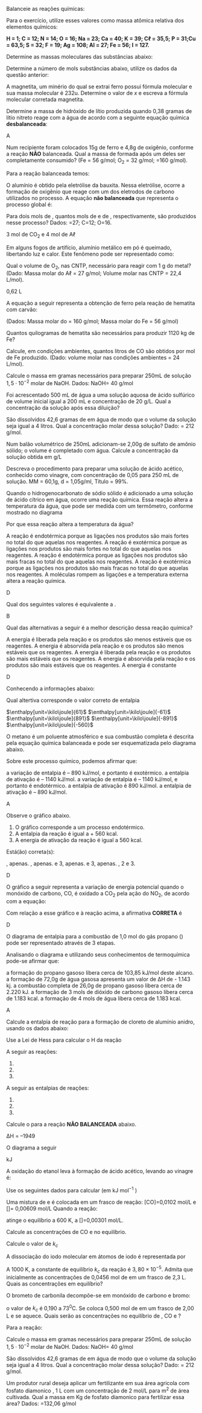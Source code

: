 #+LATEX_HEADER: \DeclareExerciseCollection{ListaMoleMassa}
#+LATEX_HEADER: \DeclareExerciseCollection{ListaBalan}
#+LATEX_HEADER: \DeclareExerciseCollection{ListaEstequiometria}
#+LATEX_HEADER: \DeclareExerciseCollection{ListaSolucoes}
#+LATEX_HEADER: \DeclareExerciseCollection{ListaTermoquimica}
#+LATEX_HEADER: \DeclareExerciseCollection{ListaLeiHess}
#+LATEX_HEADER: \DeclareExerciseCollection{ListaEquilibrio}
#+LATEX_HEADER: \DeclareExerciseCollection{ListaVolumetria}
#+LATEX_HEADER: \DeclareExerciseCollection{BalanceamentoRedox}

\collectexercises{ListaBalan}
#+begin_exercise
Balanceie as reações químicas:
#+begin_export latex
\begin{choice}(1)
\choice \ch{\lh Fe + \lh C$\ell$2 -> \lh FeC$\ell$3} \bigskip \bigskip
\choice \ch{\lh Fe + \lh O2 -> \lh Fe2O3} \bigskip \bigskip
\choice \ch{\lh FeBr3 + \lh H2SO4 -> \lh Fe2(SO4)3 + \lh HBr}\bigskip \bigskip
\choice \ch{\lh C4H6O3 + \lh H2O  ->  \lh C2H4O2} \bigskip \bigskip
\choice \ch{\lh C2H4 + \lh O2 -> \lh CO2 + \lh H2O} \bigskip \bigskip
%\choice \ch{\lh C4H10O + \lh O2 -> \lh CO2 + \lh H2O} \bigskip \bigskip
\choice \ch{\lh C7H16 + \lh O2 -> \lh  CO2 + \lh  H2O} \bigskip \bigskip
%\choice \ch{\lh H2SiC$\ell$2 + \lh H2O -> \lh H8Si4O4 + \lh HC$\ell$} \bigskip \bigskip
%\choice \ch{\lh HSiC$\ell$3 + \lh H2O -> \lh H10Si10O15 + \lh HC$\ell$} \bigskip \bigskip
\choice \ch{\lh C7H9 + \lh HNO3 -> \lh C7H6(NO2)3 + \lh H2O} \bigskip \bigskip
%\choice \ch{\lh C5H8O2 + \lh NaH + \lh HCl -> \lh C5H12O2 + \lh NaC$\ell$} \bigskip \bigskip
\choice \ch{\lh Fe + \lh H2SO4 \ -> \lh Fe2(SO4)3 + \lh H2} \bigskip \bigskip
\choice \ch{\lh C2H6 + \lh O2 -> \lh H2O + \lh CO2} \bigskip  \bigskip
\choice \ch{\lh KOH + \lh H3PO4 -> \lh K3PO4 + \lh H2O} \bigskip \bigskip
\choice \ch{\lh SnO2 + \lh H2 -> \lh Sn + \lh H2O} \bigskip \bigskip
\choice \ch{\lh NH3 + \lh O2 -> \lh NO  + \lh  H2O} \bigskip \bigskip
\choice \ch{\lh KNO3 + \lh H2CO3 -> \lh K2CO3 + \lh HNO3} \bigskip \bigskip 
\choice \ch{\lh B2Br6 + \lh HNO3 -> \lh  B(NO3)3 + \lh HBr} \bigskip \bigskip
\choice \ch{\lh BF3 + \lh  Li2SO3 -> \lh B2(SO3)3 + \lh LiF} \bigskip \bigskip
\choice \ch{\lh (NH4)3PO4 + \lh  Pb(NO3)4  -> \lh Pb3(PO4)4  + \lh NH4NO3} \bigskip \bigskip
%%\choice \ch{\lh SeC$\ell$6  + \lh  O2 -> \lh  SeO2 + \lh C$\ell$2} \bigskip \bigskip
\choice \ch{\lh HC$\ell$O4 + \lh P4O10  -> \lh H3PO4 + \lh C$\ell$2O7} \bigskip \bigskip
\choice \ch{\lh Ca3(PO4)2  + \lh H2SO4 -> \lh CaSO4  + \lh Ca(H2PO4)2} \bigskip \bigskip
\choice \ch{\lh FeO3  + \lh CO -> \lh Fe  + \lh CO2} \bigskip \bigskip
\choice \ch{\lh CO + \lh H2 -> \lh  C8H18 + \lh H2O}
\choice \ch{}

\end{choice}
#+end_export
#+end_exercise

\collectexercisesstop{ListaBalan}


\collectexercises{ListaMoleMassa}
#+begin_exercise
Para o exercício, utilize esses valores como massa atômica relativa dos elementos químicos:

*H = 1; C = 12; N = 14; O = 16; Na = 23; Ca = 40; K = 39; C$\ell$ = 35,5; P = 31;Cu = 63,5; S = 32; F = 19; Ag = 1O8; Al = 27; Fe = 56; I = 127.*


Determine as massas moleculares das substâncias abaixo:
#+begin_export latex
\begin{choice}(3)
\choice \ch{N2}
\choice \ch{CO2}
\choice \ch{HNO3}
\vspace{3cm}
\choice \ch{H2SO4}
\choice  \ch{C6H12O6}
\choice \ch{Ca(OH)2}
\vspace{3cm}
\choice \ch{Ca(C$\ell$O3)2}
\choice \ch{(NH4)2SO4}
\choice \ch{Ca3(PO4)2}
\vspace{3.0cm}
\choice \ch{A$\ell$(OH)3}
\choice \ch{K4[Fe(CN)6]}
\vspace{3.5cm}
\end{choice}
#+end_export
#+end_exercise




#+begin_exercise 
Determine a número de mols substâncias abaixo, utilize os dados da questão anterior:
#+begin_export latex
\begin{choice}(2)
\choice 200 g de \ch{N2}
\choice 100 g de \ch{CO2}
\vspace{3.5cm}
\choice 25 g de \ch{HNO3}
\choice 687 g de \ch{H2SO4}
\vspace{3.5cm}
\choice  1,8 Kg de \ch{C6H12O6}
\choice 90g de \ch{Ca(OH)2}
\vspace{3.0cm}
\choice 500 g de \ch{Ca(C$\ell$O3)2}
\vspace{3.5cm}
\choice 5 g de \ch{(NH4)2SO4}
\choice 40 g de \ch{Ca3(PO4)2}
\vspace{3.5cm}
\choice 10 g de \ch{A$\ell$(OH)3}
\choice \ch{K4[Fe(CN)6]}
\end{choice}
#+end_export
#+end_exercise


#+begin_exercise
A magnetita, um minério do qual se extrai ferro possui fórmula molecular @@latex: \ch{Fe3O_x}@@ e sua massa molecular é 232u. Determine o valor de $x$ e escreva a fórmula molecular corretada magnetita.
#+end_exercise 
\collectexercisesstop{ListaMoleMassa}



#+BEGIN_COMMENT
=============== Lista Estequiometria =========================

#+END_COMMENT




\collectexercises{ListaEstequiometria}


#+begin_exercise
Determine a massa de hidróxido de lítio produzida quando 0,38 gramas de lítio nitreto reage com a água de acordo com a seguinte equação química *desbalanceada*:

#+begin_export latex
\begin{reaction*}
Li3N_{\sld} + H2O_{\lqdd} -> NH3_{\gas} + LiOH_{\aq}
\end{reaction*}
#+end_export

#+begin_export latex
\blank[blank-style={\phantom{#1}},width=8\linewidth]{}
#+end_export 

#+end_exercise 
#+begin_solution
A
#+end_solution






#+begin_exercise
Num recipiente foram colocados 15g de ferro e 4,8g de oxigênio, conforme a reação *NÃO* balanceada. Qual a massa de \ch{Fe2O3} formada após um deles ser completamente consumido? (Fe = 56 g/mol; O_2 = 32 g/mol; \ch{Fe2O3}=160 g/mol).
#+begin_export latex
\begin{reaction*}
Fe_{\sld} + O2_{\gas} -> Fe2O3_{\sld}
\end{reaction*}
#+end_export


#+begin_export latex
\blank[blank-style={\phantom{#1}},width=8\linewidth]{}
#+end_export 



#+end_exercise

#+begin_solution
Para a reação balanceada temos:
#+begin_export  latex

\begin{reaction*}
4 Fe_{\sld} + 3 O2_{\gas} -> 2 Fe2O3_{\sld}
\end{reaction*}

\begin{align*}
& 3 \cdot 32 ~~\text{\small \ch{O2}} -\!\!\!-\!\!\!- 2 \cdot 160~\text{\small \ch{Fe2O3}}\\
& 4,8~\text{\small \ch{O2}} -\!\!\!-\!\!\!- x~\text{\small \ch{Fe2O3}}\\
& x= 16 g
\end{align*}
#+end_export
#+end_solution

#+begin_exercise
O alumínio é obtido pela eletrólise da bauxita. Nessa eletrólise, ocorre a formação de oxigênio que reage com um dos eletrodos de
carbono utilizados no processo. A equação *não balanceada* que representa o processo global é:
#+begin_export latex
\begin{reaction*}
A$\ell$2O3 + C -> CO2 + A$\ell$
\end{reaction*}
#+end_export
Para dois mols de \ch{A$\ell$2O3}, quantos mols de \ch{CO2} e de
@@latex: A$\ell$@@, respectivamente, são produzidos nesse
processo? Dados: @@latex: A$\ell$@@=27; C=12; O=16.


#+begin_export latex
\blank[blank-style={\phantom{#1}},width=8\linewidth]{}
#+end_export 


#+end_exercise

#+begin_solution
3 mol de CO_2 e 4 mol de A$\ell$
#+end_solution

#+begin_exercise
Em alguns fogos de artifício, alumínio metálico em pó é queimado, libertando luz e calor. Este fenômeno pode ser representado como:
#+begin_export latex
\begin{reaction*}
4 Al_{\sld} + 3 O2_{\gas} -> 2 Al2O3_{\sld}
\end{reaction*}
#+end_export
Qual o volume de O_2, nas CNTP, necessário para
reagir com 1 g do metal?
(Dado: Massa molar do  A$\ell$ = 27 g/mol; Volume molar
nas CNTP = 22,4 L/mol).


#+begin_export latex
\blank[blank-style={\phantom{#1}},width=8\linewidth]{}
#+end_export 

#+end_exercise 

#+begin_solution
0,62 L
#+end_solution


#+begin_exercise
A equação a seguir representa a obtenção de ferro pela reação de hematita com carvão:
#+begin_export latex
\begin{reaction*}
Fe2O3 + 3 C -> 2 Fe + 3 CO
\end{reaction*}
#+end_export
(Dados: Massa molar do \ch{Fe2O3} = 160 g/mol; Massa
molar do Fe = 56 g/mol)
#+begin_choice
\choice Quantos quilogramas de hematita são necessários
para produzir 1120 kg de Fe? \bigskip


#+begin_export latex
\blank[blank-style={\phantom{#1}},width=12\linewidth]{}
#+end_export 


\choice Calcule, em condições ambientes, quantos litros
de CO são obtidos por mol de Fe produzido. (Dado:
volume molar nas condições ambientes = 24 L/mol).


#+begin_export latex
\blank[blank-style={\phantom{#1}},width=8\linewidth]{}
#+end_export 


#+end_choice
#+end_exercise 

#+begin_solution

#+end_solution


\collectexercisesstop{ListaEstequiometria}



#+BEGIN_COMMENT

#+END_COMMENT




\collectexercises{ListaSolucoes}


#+begin_exercise
Calcule o massa em gramas necessários para preparar 250mL de solução $1,5 \cdot 10^{-2}$ molar de
NaOH. Dados: NaOH= 40 g/mol

#+end_exercise




#+begin_exercise
Foi acrescentado 500 mL de água a uma solução aquosa de ácido sulfúrico de volume inicial igual a 200 mL e concentração de 20 g/L. Qual a concentração da solução após essa diluição?
#+end_exercise




#+begin_exercise
São dissolvidos 42,6 gramas de \ch{A$\ell$(NO3)3} em água de modo que o volume da solução seja igual a 4 litros. Qual a concentração molar dessa solução? Dado: \ch{A$\ell$(NO3)3} = 212 g/mol.

#+end_exercise



#+begin_exercise
Num balão volumétrico de 250mL adicionam-se 2,00g de sulfato de amônio sólido; o volume é completado com água. Calcule a concentração da solução obtida em g/L
#+end_exercise




#+begin_exercise
Descreva o procedimento para preparar uma solução de ácido acético, conhecido como vinagre, \ch{CH3COOH} com concentração de 0,05 para 250 mL de solução. MM = 60,1g, d = 1,05g/ml, Título = 99%.


#+end_exercise 


\collectexercisesstop{ListaSolucoes}







#+BEGIN_COMMENT
TERMOQUIMICA
#+END_COMMENT


\collectexercises{ListaTermoquimica}

#+ATTR_LATEX: :options [points=1.0]
#+begin_exercise
Quando o hidrogenocarbonato de sódio sólido é adicionado a uma solução de ácido cítrico em água, ocorre uma reação química. Essa reação altera a temperatura da água, que pode ser medida com um termômetro, conforme mostrado no diagrama

#+ATTR_LATEX: :scale .3
[[../Listas/termometro.png]]


Por que essa reação altera a temperatura da água?
#+begin_choice 
\choice A reação é endotérmica porque as ligações nos produtos são mais fortes no total do que aquelas nos reagentes.
\choice A reação é exotérmica porque as ligações nos produtos são mais fortes no total do que aquelas nos reagentes.
\choice A reação é endotérmica porque as ligações nos produtos são mais fracas no total do que aquelas nos reagentes.
\choice A reação é exotérmica porque as ligações nos produtos são mais fracas no total do que aquelas nos reagentes.
\choice A moléculas rompem as ligações e a temperatura externa altera a reação química.
#+end_choice 

#+end_exercise 
#+begin_solution
D
#+end_solution 


#+ATTR_LATEX: :options [points=1.0]
#+begin_exercise
Qual dos seguintes valores é equivalente a @@latex: $\Delta$H$_3$@@. 
#+begin_export latex
\begin{center}
\begin{tikzpicture}[
squarednode/.style={rectangle, draw=black!60, fill=red!5, very thick, minimum size=5mm}, shorten >=2pt,node distance=3cm,on grid,auto
]
\node[squarednode] (1) {A+B};
\node[squarednode] (2) [right=of 1] {C};
\node[squarednode] (3) [below=of 1] {F+G};
\node[squarednode] (4) [right= of 3] {E};
%%% 
%% Lines
\draw[->] (1.east) -- node[above]{$\Delta$H$_1$}(2.west);
\draw[->] (1.south) -- node[sloped, anchor=center, below]{$\Delta$H$_2$}(3.north);
\draw[->] (3.east) -- node[below]{$\Delta$H$_3$}(4.west);
\draw[->] (4.north) -- node[sloped, anchor=center, below]{$\Delta$H$_4$}(2.south);
\end{tikzpicture}
\end{center}

\begin{choice}(2)
\choice $\Delta$H$_1$ + $\Delta$H$_2$ + $\Delta$H$_4$
\choice $\Delta$H$_1$ - $\Delta$H$_2$ - $\Delta$H$_4$
\choice $\Delta$H$_1$ + $\Delta$H$_2$ - $\Delta$H$_4$
\choice $- \Delta$H$_1$ - $\Delta$H$_2$ - $\Delta$H$_4$
\choice $- \Delta$H$_1$ + $\Delta$H$_2$ + $\Delta$H$_4$
\end{choice}
#+end_export
#+end_exercise 
#+begin_solution
B
#+end_solution



#+ATTR_LATEX: :options [points=1.0]
#+begin_exercise
Qual das alternativas a seguir é a melhor descrição dessa reação química?
#+begin_export latex
\begin{center}
\begin{endiagram}[
x-label=right,
y-label= above, y-label-text = Energia,
x-label= below, x-label-text = Progresso da Reação]
\ENcurve{4,4,4,-1,-1,-1}
\end{endiagram}
\end{center}
#+end_export
#+begin_choice
\choice A energia é liberada pela reação e os produtos são menos estáveis que os reagentes.
\choice A energia é absorvida pela reação e os produtos são menos estáveis que os reagentes.
\choice A energia é liberada pela reação e os produtos são mais estáveis que os reagentes.
\choice A energia é absorvida pela reação e os produtos são mais estáveis que os reagentes.
\choice A energia é constante 
#+end_choice
#+end_exercise 
#+begin_solution
D
#+end_solution
 


#+ATTR_LATEX: :options [points=1.0]
#+begin_exercise
Conhecendo a informações abaixo:
#+begin_export latex
\begin{reactions}
Co_{\sld} + 1/2 O2_{\gas} -> CoO_{\sld} & $\qquad \enthalpy[unit=\kilo\joule]{-238}$\\
3 CoO_{\sld} + 1/2 O2_{\gas} -> Co3O4_{\sld} &  $\qquad \enthalpy[unit=\kilo\joule]{-177}$
\end{reactions}

Qual o valor da entalpia padrão da reação a seguir
\begin{reaction*}
Co3O4_{\sld} ->  3 Co_{\sld} + 2 O2_{\gas}
\end{reaction*}
#+end_export

Qual altertiva corresponde o valor correto de entalpia


#+ATTR_LATEX: :options (2)
#+begin_choice
\choice $\enthalpy[unit=\kilo\joule]{61}$
\choice $\enthalpy[unit=\kilo\joule]{-61}$
\choice $\enthalpy[unit=\kilo\joule]{891}$
\choice $\enthalpy[unit=\kilo\joule]{-891}$
\choice $\enthalpy[unit=\kilo\joule]{-560}$
#+end_choice
#+end_exercise


#+ATTR_LATEX: :options [points=1.0]
#+begin_exercise
O metano é um poluente atmosférico e sua combustão completa é descrita pela
equação química balanceada e pode ser esquematizada pelo diagrama abaixo.
#+begin_export latex
\begin{reaction*}
CH4_{\gas} + 2 O2_{\gas} -> CO2_{\gas} + 2 H2O_{\gas}
\end{reaction*}
#+end_export
#+begin_export latex 
\begin{center}
\begin{endiagram}[
tikz         = {xscale=2.0}, scale        = 0.6,
y-label-offset=25pt,
y-label-text = Entalpia (kJ/mol),
x-label      = below,        x-label-text = progresso da reação,]
\ENcurve{5,8,0,0}
\AddAxisLabel{(N1-1)[965];(N1-2)[1215];(N1-3)[75]}
\ShowNiveaus[niveau=N1-1,shift=-0.5]
\ShowNiveaus[niveau=N1-3,shift=.5]
\draw[above left] (N1-1) ++ (0.6,1) node {\small \ch{CH4 + 2 O2} } ;
\draw[above] (N1-3) ++ (.8,0) node {\small\ch{CO2 + 2 H2O} } ;
\end{endiagram}
\end{center}
#+end_export
Sobre este processo químico, podemos afirmar que:
#+begin_choice
\choice a variação de entalpia é – 890 kJ/mol, e portanto é exotérmico.
\choice a entalpia de ativação é – 1140 kJ/mol.
\choice a variação de entalpia é – 1140 kJ/mol, e portanto é endotérmico.
\choice a entalpia de ativação é 890 kJ/mol.
\choice a entalpia de ativação é – 890 kJ/mol.
#+end_choice
#+end_exercise 
#+begin_solution
A
#+end_solution

#+ATTR_LATEX: :options [points=1.0]
#+begin_exercise
Observe o gráfico abaixo.
#+begin_export latex
\begin{center}
\begin{endiagram}[
tikz         = {xscale=1.8}, scale        = 0.8,
y-label-offset=25pt,
y-label-text = Entalpia (kJ/mol),
x-label      = below,        x-label-text = progresso da reação,]
\ENcurve{1,1,11,5,5}
\AddAxisLabel{(N1-1)[0];(N1-4)[226];(N1-3)[560]}
\ShowNiveaus[niveau=N1-1,shift=-0.5]
\ShowNiveaus[niveau=N1-4,shift=.5]
\draw[above left] (N1-1) ++ (2,1) node {\small \ch{2 C_{(grafite)} + H2_{\gas}}} ;
\draw[above] (N1-4) ++ (.8,0) node {\small\ch{C2H2_{\gas}} } ;
\end{endiagram}
\end{center}
#+end_export
1. O gráfico corresponde a um processo endotérmico.
2. A entalpia da reação é igual a + 560 kcal.
3. A energia de ativação da reação é igual a 560 kcal.
   
Está(ão) correta(s):
#+ATTR_LATEX: :options (2)
#+begin_choice 
\choice 1, apenas.
\choice 2, apenas.
\choice 2 e 3, apenas.
\choice 1 e 3, apenas.
\choice 1, 2 e 3.
#+end_choice
#+end_exercise 
#+begin_solution
D
#+end_solution


#+ATTR_LATEX: :options [points=1.0]
#+begin_exercise
O gráfico a seguir representa a variação de energia potencial quando o monóxido de
carbono, CO, é oxidado a CO_2 pela ação do NO_2, de acordo com a equação:

#+begin_export latex
\begin{reaction*}
CO_{\gas} + NO2_{\gas} -> CO2_{\gas} + NO_{\gas}
\end{reaction*}
\begin{center}
\begin{endiagram}[
tikz = {yscale=1.2}, scale = .9,
energy-step=50,
%energy-zero=0,
%energy-unit=\kilo\joule\per\mole,
AddAxisLabel/font = \footnotesize,
y-label-offset=25pt,
y-label-text = Entalpia (kJ/mol),
%y-label = above,
%y-label-text = $\Delta H$,
x-label= below, x-label-text = Progresso da Reação]
%\ENcurve{2,3,1}
\ENcurve{0,0,0,2.5,-4.5,-4.5,-4.5}
\AddAxisLabel*{-5;-4;-3;-2;-1;0;1;2;3;4}
\AddAxisLabel{(N1-2)[];(N1-4)[];(N1-6)[]}
\draw(1.7,.8)node{\ch{CO_{\gas} + NO2_{\gas}}};
\draw(10.5,-3.9)node{\ch{CO2_{\gas} + NO_{\gas}}};
\end{endiagram}

\end{center}
#+end_export
Com relação a esse gráfico e à reação acima, a afirmativa *CORRETA* é

#+begin_export latex
\begin{choice}
\choice a energia de ativação para a reação direta é cerca de $\enthalpy{200}$.
\choice a reação inversa é exotérmica.
\choice em valor absoluto, o $\Delta$H da reação direta é cerca de $\enthalpy{360}$.
\choice em valor absoluto, o $\Delta$H da reação inversa é igual ao da reação direta.
\choice o $\Delta$H da reação direta é positivo.
\end{choice}
#+end_export
#+end_exercise 
#+begin_solution
D
#+end_solution




#+ATTR_LATEX: :options [points=1.0]
#+begin_exercise
O diagrama de entalpia para a combustão de 1,0 mol do gás propano (@@latex: \ch{C3H8}@@) pode ser representado através de 3 etapas.
#+begin_export latex
\begin{center}

\begin{tikzpicture}[scale=1]
%\draw[step=1cm,black,very thin] (0,0) grid (10,10);
\draw[thick,-](0,0) -- (0,10); %% borda y
\draw[thick,-](11,10) -- (0,10); %% borda em top
\draw[thick,-](0,0) -- (11,0); %% borda  X
\draw[thick,-](11,0) -- (11,10); %% Eixo y2
%%%%  Line 
\draw[thick,-](2,8) -- (8,8);
\draw(5,8.5) node{\ch{3 C_{(grafite)} + 4 H2_{\gas} + 5 O2_{\gas}}};
\draw(5,7.8) node{\small \bfseries Elementos};
\draw[dashed,<-](2.9,8)--(2.9,6.0);
\draw(4.4,7.3) node[font={\footnotesize}]{\textcircled{1}Decomposição};
\draw(1.5,7) node[align=left, font={\small, \bfseries}]{$\Delta$H$_1$=\\ +103,85 kJ};
%%%% 
%%%% Line 2
\draw[thick,-](2,6) -- (6,6);
\draw(4.5,6.3) node{\ch{C3H8_{\gas} + 5 O2_{\gas}}};
\draw(4.4,5.8) node{\small \bfseries Reagentes};
\draw(8.4,7.3) node[font={\footnotesize}]{\textcircled{2} Formação de \ch{3 CO2_{\gas}}};
\draw(8.1,6.8) node[align=left, font={\small, \bfseries}]{$\Delta$H$_2$= -1181 kJ};
\draw[dashed,<-](2.9,8)--(2.9,6.0);
%%%% Line 3
\draw[thick,-](5,4) -- (9,4);
\draw(1.5,4) node[align=left, font={\small, \bfseries}]{$\Delta$H$^0_f$=\\ - 2220 kJ};
\draw[dashed,->](6.4,8)--(6.4,4.5);
\draw(7.5,4.3) node{\ch{3 CO2_{\gas} + 4 H2_{\gas} + 2 O2_{\gas}}};
%%%% Line 4
\draw[thick,-](2,2) -- (8,2);
\draw(5,1.7) node{\small \bfseries Produtos};
\draw(5,2.3) node{\ch{3 CO2_{\gas} + 4 H2O_{\lqdd}}};
\draw[thick,->](2.5,6)--(2.5,2.1);
\draw(9.3,3.3) node[font={\footnotesize}]{\textcircled{3} Formação de \ch{4 H2O}};
\draw[dashed,->](7.4,4)--(7.4,2.15);
\draw(9.1,2.7) node[align=left, font={\small, \bfseries}]{$\Delta$H$_3$= -1143 kJ};
%%%% Seta Eixo
\draw(-.3,5.5) node[sloped,anchor=center, rotate=90, above]{\large \bfseries Entalpia};
\draw[thick,->](-.6,6.5)--(-.6,7.5);

\end{tikzpicture}
\end{center}
#+end_export

Analisando o diagrama e utilizando seus conhecimentos de termoquímica pode-se afirmar que:

#+begin_choice
\choice a formação do propano gasoso libera cerca de 103,85 kJ/mol deste alcano.
\choice a formação de 72,0g de água gasosa apresenta um valor de ΔH de - 1.143 kj.
\choice a combustão completa de 26,0g de propano gasoso libera cerca de 2.220 kJ.
\choice a formação de 3 mols de dióxido de carbono gasoso libera cerca de 1.183 kcal.
\choice a formação de 4 mols de água libera cerca de 1.183 kcal.
#+end_choice 
#+end_exercise
#+begin_solution
A
#+end_solution
\collectexercisesstop{ListaTermoquimica}

 

#+BEGIN_COMMENT
LEI HESS 
#+END_COMMENT





\collectexercises{ListaLeiHess}

#+begin_exercise
Calcule a entalpia de reação para a formação de cloreto de alumínio anidro, usando os dados abaixo:
#+begin_export latex
% 2 CO2_{\gas} + H2O_{\lqdd}  & $\quad \enthalpy[unit=\kilo\joule]{-1300}$ \\
\begin{reactions*}
2 A$\ell$_{\sld}	+	6 HC$\ell$_{\aq} -> 2 A$\ell$C$\ell$3_{\aq}	+	3 H2_{\gas}	& $\quad \enthalpy[unit=\kilo\joule]{-1049}$\\	
HC$\ell$_{\gas} -> HC$\ell$_{\aq} & $\quad \enthalpy[unit=\kilo\joule]{-74}$\\
H2_{\gas}	+ C$\ell$2_{\gas}	->  2 HC$\ell$_{\gas} & $\quad \enthalpy[unit=\kilo\joule]{-185}$\\	
A$\ell$C$\ell$3_{\sld}	->  A$\ell$C$\ell$3_{\aq} & $\quad \enthalpy[unit=\kilo\joule]{-323}$
\end{reactions*}

Calcule o $\Delta$H da reação
\begin{reaction*}
2  A$\ell$_{\sld} + 3 C$\ell$2_{g} -> 2 A$\ell$C$\ell$3_{\sld} 
\end{reaction*}
#+end_export

#+begin_export latex
\blank[blank-style={\phantom{#1}},width=12\linewidth]{}
#+end_export 


#+end_exercise 



#+begin_exercise
Use a Lei de Hess para calcular o @@latex:$\Delta$@@H da reação
#+begin_export latex
\begin{reaction*}
C4H8_{\gas} + 6 O2_{\gas} -> 4 CO2_{\gas} + 4 H2O_{\gas}
\end{reaction*}
#+end_export

A seguir as reações:


#+ATTR_LATEX: :options [label=\Roman{*}.]
1. @@latex: \ch{2 H2_{\gas} + O2_{\gas} -> 2 H2O_{\gas}}  $\qquad \enthalpy[unit=\kilo\joule]{-571}$@@
2. @@latex: \ch{C4H8_{\gas} + H2_{\gas} -> C4H10_{\gas}} $\qquad \enthalpy[unit=\kilo\joule]{-126}$@@
3. @@latex: \ch{2 C4H10_{\gas} + 13 O2_{\gas} -> 8 CO2_{\gas} + 10 H2O_{\gas}} $\qquad \enthalpy[unit=\kilo\joule]{-5754}$@@


#+begin_export latex
\blank[blank-style={\phantom{#1}},width=12\linewidth]{}
#+end_export 


#+end_exercise 
#+begin_solution
#+end_solution


#+begin_exercise
A seguir as entalpias de reações:

#+ATTR_LATEX: :options [label=\Roman{*}.]
1. @@latex: \ch{H2_{\gas} + F2_{\gas} -> 2 HF_{\gas}} $\qquad \enthalpy[unit=\kilo\joule]{-537}$ @@
2. @@latex: \ch{C_{\sld} + 2 F2_{\gas} -> CF4_{\gas}} $\qquad \enthalpy[unit=\kilo\joule]{-680}$ @@
3. @@latex: \ch{C_{\sld} + 2 H2_{\gas} -> C2H4_{\gas}} $\qquad \enthalpy[unit=\kilo\joule]{-52}$@@


Calcule o @@latex:$\Delta$H@@ para a reação *NÃO BALANCEADA* abaixo.
#+begin_export latex
\begin{reaction*}
C2H4_{\gas} +  F2_{\gas} -> CF4_{\gas} +  HF_{\gas}
\end{reaction*}
#+end_export

#+begin_export latex
\blank[blank-style={\phantom{#1}},width=12\linewidth]{}
#+end_export 


#+end_exercise
#+begin_solution
∆H = –1949
#+end_solution 



#+begin_exercise
O diagrama a seguir 
#+begin_export latex

\begin{center}
\tikzset{every picture/.style={line width=1.0pt}} %set default line width to 0.75pt        

\begin{tikzpicture}[x=0.75pt,y=0.75pt,yscale=-0.8,xscale=0.8]
%uncomment if require: \path (0,376); %set diagram left start at 0, and has height of 376

%Straight Lines [id:da4742405153664734] 
\draw    (108,307) -- (108,7) ;
\draw [shift={(108,5)}, rotate = 90] [color={rgb, 255:red, 0; green, 0; blue, 0 }  ][line width=0.75]    (10.93,-3.29) .. controls (6.95,-1.4) and (3.31,-0.3) .. (0,0) .. controls (3.31,0.3) and (6.95,1.4) .. (10.93,3.29)   ;
%Straight Lines [id:da4987255852646296] 
\draw    (108,307) -- (575,309.99) ;
\draw [shift={(577,310)}, rotate = 180.37] [color={rgb, 255:red, 0; green, 0; blue, 0 }  ][line width=0.75]    (10.93,-3.29) .. controls (6.95,-1.4) and (3.31,-0.3) .. (0,0) .. controls (3.31,0.3) and (6.95,1.4) .. (10.93,3.29)   ;
%Straight Lines [id:da8739968665747467] 
\draw    (138,76) -- (313,76) ;
%Straight Lines [id:da5716536683186184] 
\draw    (302,179) -- (479,181) ;
%Straight Lines [id:da12291859962824414] 
\draw    (142,270) -- (496,272) ;
%Straight Lines [id:da7467539186542762] 
\draw    (310,82) -- (308.04,170) ;
\draw [shift={(308,172)}, rotate = 271.27] [color={rgb, 255:red, 0; green, 0; blue, 0 }  ][line width=0.75]    (10.93,-3.29) .. controls (6.95,-1.4) and (3.31,-0.3) .. (0,0) .. controls (3.31,0.3) and (6.95,1.4) .. (10.93,3.29)   ;
%Straight Lines [id:da7999265194147146] 
\draw    (200,85) -- (200,260) ;
\draw [shift={(200,262)}, rotate = 270] [color={rgb, 255:red, 0; green, 0; blue, 0 }  ][line width=0.75]    (10.93,-3.29) .. controls (6.95,-1.4) and (3.31,-0.3) .. (0,0) .. controls (3.31,0.3) and (6.95,1.4) .. (10.93,3.29)   ;
%Straight Lines [id:da3547253027331094] 
\draw    (371,185) -- (370.03,260) ;
\draw [shift={(370,262)}, rotate = 270.74] [color={rgb, 255:red, 0; green, 0; blue, 0 }  ][line width=0.75]    (10.93,-3.29) .. controls (6.95,-1.4) and (3.31,-0.3) .. (0,0) .. controls (3.31,0.3) and (6.95,1.4) .. (10.93,3.29)   ;

% Text Node
\draw (75.6,108.52) node [anchor=north west][inner sep=0.75pt]  [rotate=-269.87,xscale=0.55,yscale=0.55] [align=left] {\Large Entalpia (KJ)};
% Text Node
\draw (145,44) node [anchor=north west][inner sep=0.75pt]  [xscale=0.55,yscale=0.55] [align=left] {\Large \ch{CH4_{\gas} + 2 O2_{\gas}}};
% Text Node
\draw (365,139) node [anchor=north west][inner sep=0.75pt]  [xscale=0.55,yscale=0.55] [align=left] {\Large \ch{CO_{\gas} + 2 H2O_{\lqdd} + 1/2 O2_{\gas}}};
% Text Node
\draw (414,245) node [anchor=north west][inner sep=0.75pt]  [xscale=0.55,yscale=0.55] [align=left] {\Large\ch{CO2_{\gas} + 2 H2O_{\lqdd}}};
% Text Node
\draw (215,108) node [anchor=north west][inner sep=0.75pt]  [xscale=0.55,yscale=0.55] [align=left] {\Large $\enthalpy[unit=\kilo\joule]{-607}$};
% Text Node
\draw (271,219) node [anchor=north west][inner sep=0.75pt]  [xscale=0.55,yscale=0.55] [align=left] {\Large $\enthalpy[unit=\kilo\joule]{-283}$};
% Text Node
\draw (145,162) node [anchor=north west][inner sep=0.75pt]  [xscale=0.55,yscale=0.55] [align=left] {\Large $\Delta$H$_r$ = ?};
% Text Node
\draw (393,318) node [anchor=north west][inner sep=0.75pt]  [xscale=0.55,yscale=0.55] [align=left] {\Large coordenada de reação};


\end{tikzpicture}
\end{center}

Analisando o diagrama qual o valor do $\Delta$H$_r$ para a reação \ch{CO2_{\gas} + 2 H2O_{\lqdd} -> CH4_{\gas} + 2 O2_{\gas}}.

#+end_export

#+begin_export latex
\blank[blank-style={\phantom{#1}},width=12\linewidth]{}
#+end_export 


#+end_exercise 
#+begin_solution
\DeltaH=890 kJ
#+end_solution


#+begin_exercise
A oxidação do etanol leva à formação de ácido acético, levando ao vinagre é:

#+begin_export latex
\begin{reaction*}
CH3CH2OH_{\lqdd} + O2_{\gas} -> CH3COOH_{\lqdd} + H2O_{\lqdd}
\end{reaction*}
#+end_export

Use os seguintes dados para calcular @@latex: $\Delta $_r^ @@ (em kJ mol$^{-1}$ )
#+begin_export latex
\begin{reactions}
4C_{\sld} + 6 H2_{\gas} + O2_{\gas} -> 2 CH3CH2OH_{\lqdd}  &  $\qquad \enthalpy{-555}$  \\
2 C_{\sld} + 2 H2_{\gas} + O2_{\gas} -> CH3COOH_{\lqdd} &  $\qquad \entalphy{-484}$ \\
2 H2_{\gas} + O2_{\gas} -> 2 H2O_{\gas} &  $\qquad \enthalpy{-483}$ \\
H2O_{\lqdd} ->  H2O_{\gas} &  $\qquad \enthalpy{44}$
\end{reactions}
#+end_export
#+end_exercise 



\collectexercisesstop{ListaLeiHess}




#+begin_comment
========  LISTA EQUILIBRIO QUIMICO 
#+end_comment



\collectexercises{ListaEquilibrio}


#+begin_exercise
 Uma mistura de \ch{CO} e \ch{C$\ell$2} é colocada em um frasco de reação: [CO]=0,0102 mol/L e [\ch{C$\ell$2}]= 0,00609 mol/L Quando a reação: 

#+begin_export latex
\begin{reaction*}
	CO_{\gas} +  C$\ell$2_{\gas} <=> COC$\ell$2_{\gas}
\end{reaction*}
#+end_export
	
	atinge o equilíbrio a 600 K, a [\ch{C$\ell$2}]=0,00301 mol/L.


#+begin_choice
\choice Calcule as concentrações de CO e \ch{COC$\ell$2} no equilíbrio.

#+begin_export latex
\blank[blank-style={\phantom{#1}},width=12\linewidth]{}
#+end_export 

\choice Calcule o valor de $k_c$

#+begin_export latex
\blank[blank-style={\phantom{#1}},width=7\linewidth]{}
#+end_export 
#+end_choice 
#+end_exercise 


#+begin_exercise
A dissociação do iodo molecular em átomos de iodo é representada por


#+begin_export latex
\begin{reaction*}
I2_{\gas} <=> 2 I_{\gas}
\end{reaction*}
#+end_export

A 1000 K, a constante de equilíbrio $k_c$ da reação é $3,80 \times 10^{-5}$. Admita que inicialmente as concentrações de 0,0456 mol de \ch{I2} em um frasco de 2,3 L. Quais as concentrações em equilíbrio?



#+begin_export latex
\blank[blank-style={\phantom{#1}},width=7\linewidth]{}
#+end_export 

#+end_exercise 


#+begin_solution
#+begin_export latex

	\begin{tabular}{cc@{}c@{}c@{}c@{}c}
		\toprule
		&  \ce{Br2_{(g)}} \qquad  & ${}\leftrightharpoons{}$ \qquad & 2\ce{Br_{(g)}}  \\
		\midrule
		Início   &       0,0456 mol/2,3 L (0,0198 M)    &&   $\cdots$                           \\
		$\Delta$   &       $-x$                       &&  $ + 2x$    \\
		$[$Eq. final$]$   &    $0,0198 - x $         && $2x$  \\
		\bottomrule
	\end{tabular}

	$k_c=\displaystyle \frac{[\ce{I}]^2}{[\ce{I2}]} \Rightarrow$
	$3,8 \times 10^{-5}=\displaystyle \frac{(2x)^2}{(0,01982-x)} \Rightarrow $
	$ 4x^2 + 3,8 \times 10^{-5}x - 3,8 \times 10^{-7} = 0$ \\
	$x'= 4,29 \times 10^{-4} $ \\ 
	$x''= -4,0 \times 10^{-4}$ \\
	$[\ce{I2}]_{eq.}=0,0198-4,29 \times 10^{-4}$ $\Rightarrow$ \\
	\boxed{$$\rm [\ce{I2}]_{eq.}=0,01937$$\quad M} \\
	$[\ce{I}]_{eq.}$= $2x'\Rightarrow 2 \times (4,29 \times 10^{-4}) \Rightarrow$\\
	\boxed{$$\rm [\ce{I}]_{eq.} = 8,58 \times 10^{-4}$$\quad M} \\
#+end_export 		
#+end_solution


#+begin_exercise
O brometo de carbonila decompõe-se em monóxido de carbono e bromo:

#+begin_export latex
\begin{reaction*}
COBr2_{\gas} <=> CO_{\gas} + Br2_{\gas}
\end{reaction*}
#+end_export

o valor de $k_c$ é 0,190  a 73\textsuperscript{0}C. Se coloca 0,500 mol de \ch{COBr2} em um frasco de 2,00 L e se aquece. Quais serão as concentrações no equilíbrio de \ch{COBr2}, CO e \ch{Br2}? 

\vspace{5cm}
#+end_exercise 



#+begin_exercise
Para a reação:
#+begin_export latex
\begin{reaction*}
N2_{\gas} + 3 H2_{\gas} <=> 2 NH3_{\gas}
\end{reaction*}

foram adicionados inicialmente  1 mol de \ch{N2} e 1 mol de \ch{H2}. Após estabelecer o equilíbrio foram remanecente 0,60 mol de \ch{N2}. Calcule a constante de equilíbrio $k_c$ para a reação.
#+end_export
#+end_exercise 



\collectexercisesstop{ListaEquilibrio}

#+begin_comment
============= LISTA DE VOLUMETRIA ===================
#+end_comment



\collectexercises{ListaVolumetria}



#+begin_exercise 
Calcule o massa em gramas necessários para preparar 250mL de solução $1,5 \cdot 10^{-2}$ molar de
NaOH. Dados: NaOH= 40 g/mol

#+begin_export latex
\blank[blank-style={\phantom{#1}},width=8\linewidth]{}
#+end_export 


#+end_exercise 



#+begin_exercise
São dissolvidos 42,6 gramas de \ch{A$\ell$(NO3)3} em água de modo que o volume da solução seja igual a 4 litros. Qual a concentração molar dessa solução? Dado: \ch{A$\ell$(NO3)3} = 212 g/mol.

#+begin_export latex
\blank[blank-style={\phantom{#1}},width=8\linewidth]{}
#+end_export 


#+end_exercise



#+begin_exercise
Um produtor rural deseja aplicar um fertilizante em sua área agricola com fosfato diamonico \ch{(NH4)2HPO4}, 1 L com um concentração de 2 mol/L para m^2 de área cultivada. Qual a massa em Kg de fosfato diamonico para fertilizar essa área? Dados: \ch{(NH4)2HPO4}=132,06 g/mol



#+begin_export latex
\begin{center}
\tikzset{every picture/.style={line width=0.75pt}} %set default line width to 0.75pt        

\begin{tikzpicture}[x=0.75pt,y=0.75pt,yscale=-1,xscale=1]
\draw   (162,124) -- (309,124) -- (309,228) -- (162,228) -- cycle ;
\draw    (309,124) -- (411,230) ;
\draw    (309,228) -- (411,230) ;
\draw    (161,110) -- (276.99,110.88) -- (282.01,110.92) -- (303,110.99) ;
\draw [shift={(305,111)}, rotate = 180.21] [color={rgb, 255:red, 0; green, 0; blue, 0 }  ][line width=0.75]    (10.93,-3.29) .. controls (6.95,-1.4) and (3.31,-0.3) .. (0,0) .. controls (3.31,0.3) and (6.95,1.4) .. (10.93,3.29)   ;
\draw [shift={(161,110)}, rotate = 0] [color={rgb, 255:red, 0; green, 0; blue, 0 }  ][line width=0.75]    (10.93,-3.29) .. controls (6.95,-1.4) and (3.31,-0.3) .. (0,0) .. controls (3.31,0.3) and (6.95,1.4) .. (10.93,3.29)   ;
% Text Node
\draw (219,84) node [anchor=north west][inner sep=0.75pt]   [align=left] {\textbf{450 m}};
% Text Node
\draw (340,243) node [anchor=north west][inner sep=0.75pt]   [align=left] {\textbf{50 m}};
% Text Node
\draw (362,153) node [anchor=north west][inner sep=0.75pt]   [align=left] {\textbf{130 m}};
\end{tikzpicture}
\end{center}
#+end_export

#+end_exercise 


\collectexercisesstop{ListaVolumetria}





